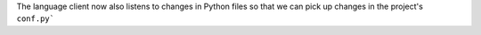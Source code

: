 The language client now also listens to changes in Python files so that we can
pick up changes in the project's ``conf.py```